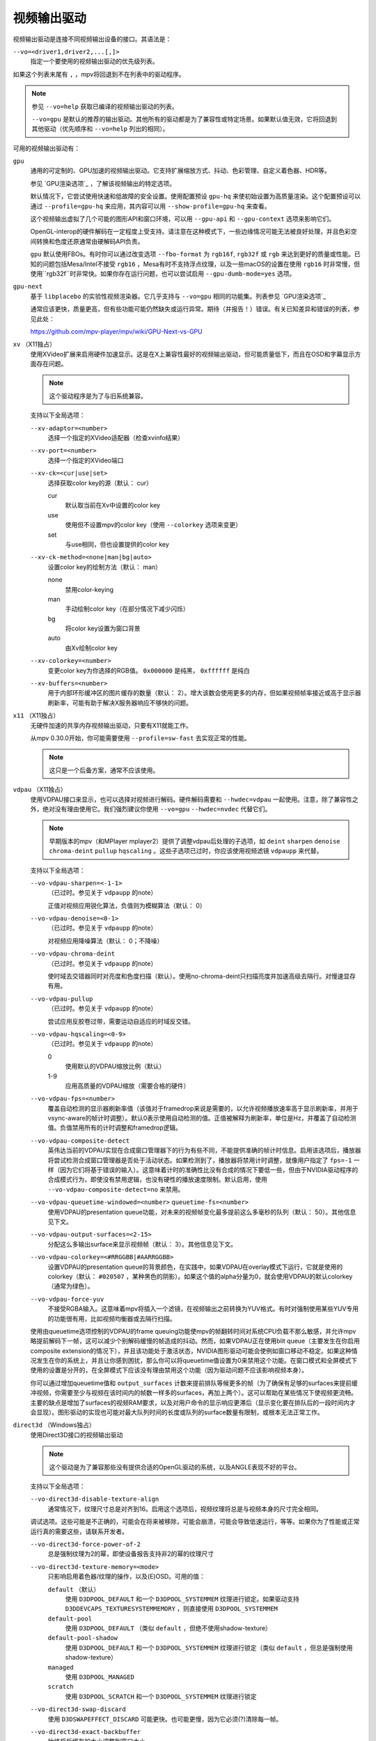 视频输出驱动
============

视频输出驱动是连接不同视频输出设备的接口。其语法是：

``--vo=<driver1,driver2,...[,]>``
    指定一个要使用的视频输出驱动的优先级列表。

如果这个列表末尾有 ``,`` ，mpv将回退到不在列表中的驱动程序。

.. note::

    参见 ``--vo=help`` 获取已编译的视频输出驱动的列表。

    ``--vo=gpu`` 是默认的推荐的输出驱动。其他所有的驱动都是为了兼容性或特定场景。如果默认值无效，它将回退到其他驱动（优先顺序和 ``--vo=help`` 列出的相同）。

可用的视频输出驱动有：

``gpu``
    通用的可定制的、GPU加速的视频输出驱动。它支持扩展缩放方式、抖动、色彩管理、自定义着色器、HDR等。

    参见 `GPU渲染选项`_ ，了解该视频输出的特定选项。

    默认情况下，它尝试使用快速和低故障的安全设置。使用配置预设 ``gpu-hq`` 来使初始设置为高质量渲染。这个配置预设可以通过 ``--profile=gpu-hq`` 来应用，其内容可以用 ``--show-profile=gpu-hq`` 来查看。

    这个视频输出虚拟了几个可能的图形API和窗口环境，可以用 ``--gpu-api`` 和 ``--gpu-context`` 选项来影响它们。

    OpenGL-interop的硬件解码在一定程度上受支持。请注意在这种模式下，一些边缘情况可能无法被良好处理，并且色彩空间转换和色度还原通常由硬解码API负责。

    ``gpu`` 默认使用FBOs。有时你可以通过改变选项 ``--fbo-format`` 为 ``rgb16f``, ``rgb32f`` 或 ``rgb`` 来达到更好的质量或性能。已知的问题包括Mesa/Intel不接受 ``rgb16`` ，Mesa有时不支持浮点纹理，以及一些macOS的设置在使用 ``rgb16`` 时非常慢，但使用``rgb32f``时非常快。如果你存在运行问题，也可以尝试启用 ``--gpu-dumb-mode=yes`` 选项。

``gpu-next``
    基于 ``libplacebo`` 的实验性视频渲染器。它几乎支持与 ``--vo=gpu`` 相同的功能集。列表参见 `GPU渲染选项`_

    通常应该更快，质量更高，但有些功能可能仍然缺失或运行异常。期待（并报告！）错误。有关已知差异和错误的列表，参见此处：

    https://github.com/mpv-player/mpv/wiki/GPU-Next-vs-GPU

``xv`` （X11独占）
    使用XVideo扩展来启用硬件加速显示。这是在X上兼容性最好的视频输出驱动，但可能质量低下，而且在OSD和字幕显示方面存在问题。

    .. note:: 这个驱动程序是为了与旧系统兼容。

    支持以下全局选项：

    ``--xv-adaptor=<number>``
        选择一个指定的XVideo适配器（检查xvinfo结果）
    ``--xv-port=<number>``
        选择一个指定的XVideo端口
    ``--xv-ck=<cur|use|set>``
        选择获取color key的源（默认： cur）

        cur
          默认取当前在Xv中设置的color key
        use
          使用但不设置mpv的color key（使用 ``--colorkey`` 选项来变更）
        set
          与use相同，但也设置提供的color key

    ``--xv-ck-method=<none|man|bg|auto>``
        设置color key的绘制方法（默认： man）

        none
          禁用color-keying
        man
          手动绘制color key（在部分情况下减少闪烁）
        bg
          将color key设置为窗口背景
        auto
          由Xv绘制color key

    ``--xv-colorkey=<number>``
        变更color key为你选择的RGB值。 ``0x000000`` 是纯黑， ``0xffffff`` 是纯白

    ``--xv-buffers=<number>``
        用于内部环形缓冲区的图片缓存的数量（默认： 2）。增大该数会使用更多的内存，但如果视频帧率接近或高于显示器刷新率，可能有助于解决X服务器响应不够快的问题。

``x11`` （X11独占）
    无硬件加速的共享内存视频输出驱动，只要有X11就能工作。

    从mpv 0.30.0开始，你可能需要使用 ``--profile=sw-fast`` 去实现正常的性能。

    .. note:: 这只是一个后备方案，通常不应该使用。

``vdpau`` （X11独占）
    使用VDPAU接口来显示，也可以选择对视频进行解码。硬件解码需要和 ``--hwdec=vdpau`` 一起使用。注意，除了兼容性之外，绝对没有理由使用它。我们强烈建议你使用 ``--vo=gpu`` ``--hwdec=nvdec`` 代替它们。

    .. note::

        早期版本的mpv（和MPlayer mplayer2）提供了调整vdpau后处理的子选项，如 ``deint``  ``sharpen`` ``denoise`` ``chroma-deint`` ``pullup`` ``hqscaling`` 。这些子选项已过时，你应该使用视频滤镜 ``vdpaupp`` 来代替。

    支持以下全局选项：

    ``--vo-vdpau-sharpen=<-1-1>``
        （已过时。参见关于 ``vdpaupp`` 的note）

        正值对视频应用锐化算法，负值则为模糊算法（默认： 0）
    ``--vo-vdpau-denoise=<0-1>``
        （已过时。参见关于 ``vdpaupp`` 的note）

        对视频应用降噪算法（默认： 0；不降噪）
    ``--vo-vdpau-chroma-deint``
        （已过时。参见关于 ``vdpaupp`` 的note）

        使时域去交错器同时对亮度和色度扫描（默认）。使用no-chroma-deint只扫描亮度并加速高级去隔行。对慢速显存有用。
    ``--vo-vdpau-pullup``
        （已过时。参见关于 ``vdpaupp`` 的note）

        尝试应用反胶卷过带，需要运动自适应的时域反交错。
    ``--vo-vdpau-hqscaling=<0-9>``
        （已过时。参见关于 ``vdpaupp`` 的note）

        0
            使用默认的VDPAU缩放比例（默认）
        1-9
            应用高质量的VDPAU缩放（需要合格的硬件）
    ``--vo-vdpau-fps=<number>``
        覆盖自动检测的显示器刷新率值（该值对于framedrop来说是需要的，以允许视频播放速率高于显示刷新率，并用于vsync-aware的帧计时调整）。默认0表示使用自动检测的值。正值被解释为刷新率，单位是Hz，并覆盖了自动检测值。负值禁用所有的计时调整和framedrop逻辑。
    ``--vo-vdpau-composite-detect``
        英伟达当前的VDPAU实现在合成窗口管理器下的行为有些不同，不能提供准确的帧计时信息。启用该选项后，播放器将尝试检测合成窗口管理器是否处于活动状态。如果检测到了，播放器将禁用计时调整，就像用户指定了 ``fps=-1`` 一样（因为它们将基于错误的输入）。这意味着计时的准确性比没有合成的情况下要低一些，但由于NVIDIA驱动程序的合成模式行为，即使没有禁用逻辑，也没有硬性的播放速度限制。默认启用，使用 ``--vo-vdpau-composite-detect=no`` 来禁用。
    ``--vo-vdpau-queuetime-windowed=<number>`` ``queuetime-fs=<number>``
        使用VDPAU的presentation queue功能，对未来的视频帧变化最多提前这么多毫秒的队列（默认： 50）。其他信息见下文。
    ``--vo-vdpau-output-surfaces=<2-15>``
        分配这么多输出surface来显示视频帧（默认： 3）。其他信息见下文。
    ``--vo-vdpau-colorkey=<#RRGGBB|#AARRGGBB>``
        设置VDPAU的presentation queue的背景颜色，在实践中，如果VDPAU在overlay模式下运行，它就是使用的colorkey（默认： ``#020507`` ，某种黑色的阴影）。如果这个值的alpha分量为0，就会使用VDPAU的默认colorkey（通常为绿色）。
    ``--vo-vdpau-force-yuv``
        不接受RGBA输入。这意味着mpv将插入一个滤镜，在视频输出之前转换为YUV格式。有时对强制使用某些YUV专用的功能很有用，比如视频均衡器或去隔行扫描。

    使用由queuetime选项控制的VDPAU的frame queuing功能使mpv的帧翻转时间对系统CPU负载不那么敏感，并允许mpv略提前解码下一帧，这可以减少个别解码缓慢的帧造成的抖动。然而，如果VDPAU正在使用blit queue（主要发生在你启用composite extension的情况下），并且该功能处于激活状态，NVIDIA图形驱动可能会使例如窗口移动不稳定。如果这种情况发生在你的系统上，并且让你感到困扰，那么你可以将queuetime值设置为0来禁用这个功能。在窗口模式和全屏模式下使用的设置是分开的，在全屏模式下应该没有理由禁用这个功能（因为驱动问题不应该影响视频本身）。

    你可以通过增加queuetime值和 ``output_surfaces`` 计数来提前排队等候更多的帧（为了确保有足够的surfaces来提前缓冲视频，你需要至少与视频在该时间内的帧数一样多的surfaces，再加上两个）。这可以帮助在某些情况下使视频更流畅。主要的缺点是增加了surfaces的视频RAM要求，以及对用户命令的显示响应更滞后（显示变化要在排队后的一段时间内才会显现）。图形驱动的实现也可能对最大队列时间的长度或队列的surface数量有限制，或根本无法正常工作。

``direct3d`` （Windows独占）
    使用Direct3D接口的视频输出驱动

    .. note:: 这个驱动是为了兼容那些没有提供合适的OpenGL驱动的系统，以及ANGLE表现不好的平台。

    支持以下全局选项：

    ``--vo-direct3d-disable-texture-align``
        通常情况下，纹理尺寸总是对齐到16。启用这个选项后，视频纹理将总是与视频本身的尺寸完全相同。


    调试选项。这些可能是不正确的，可能会在将来被移除，可能会崩溃，可能会导致低速运行，等等。如果你为了性能或正常运行真的需要这些，请联系开发者。

    ``--vo-direct3d-force-power-of-2``
        总是强制纹理为2的幂，即使设备报告支持非2的幂的纹理尺寸

    ``--vo-direct3d-texture-memory=<mode>``
        只影响启用着色器/纹理的操作，以及(E)OSD。可用的值：

        ``default`` （默认）
            使用 ``D3DPOOL_DEFAULT`` 和一个 ``D3DPOOL_SYSTEMMEM`` 纹理进行锁定。如果驱动支持 ``D3DDEVCAPS_TEXTURESYSTEMMEMORY`` ，则直接使用 ``D3DPOOL_SYSTEMMEM``

        ``default-pool``
            使用 ``D3DPOOL_DEFAULT`` （类似  ``default`` ，但绝不使用shadow-texture）

        ``default-pool-shadow``
            使用 ``D3DPOOL_DEFAULT`` 和一个 ``D3DPOOL_SYSTEMMEM`` 纹理进行锁定（类似  ``default`` ，但总是强制使用shadow-texture）

        ``managed``
            使用 ``D3DPOOL_MANAGED``

        ``scratch``
            使用 ``D3DPOOL_SCRATCH`` 和一个 ``D3DPOOL_SYSTEMMEM`` 纹理进行锁定

    ``--vo-direct3d-swap-discard``
        使用 ``D3DSWAPEFFECT_DISCARD`` 可能更快。也可能更慢，因为它必须(?)清除每一帧。

    ``--vo-direct3d-exact-backbuffer``
        始终将后缓存的大小调整到窗口大小。

``sdl``
    SDL 2.0+ 渲染视频输出驱动，取决于是否有硬件加速的系统。应该在SDL 2.0支持的所有平台上工作。关于详细调整，请参考你的副本文件 ``SDL_hints.h``

    .. note:: 此驱动是为了与无法提供正常的图形驱动程序的系统兼容。

    支持以下全局选项：

    ``--sdl-sw``
        即使检测到软件渲染器也继续

    ``--sdl-switch-mode``
        指示SDL在全屏时切换显示器的视频模式

``vaapi``
    Intel VA API视频输出驱动，支持硬件解码。请注意除了兼容性之外，绝对没有理由使用这个。这是低质量的，而且在OSD方面有问题。我们强烈建议你使用 ``--vo=gpu`` ``--hwdec=vaapi`` 代替它。

    支持以下全局选项：

    ``--vo-vaapi-scaling=<algorithm>``
        default
            驱动程序的默认值（默认）
        fast
            速度快但质量低
        hq
            未指定的依赖驱动程序的高质量缩放，但速度慢
        nla
            ``non-linear anamorphic scaling``

    ``--vo-vaapi-deint-mode=<mode>``
        选择去隔行扫描算法。注意默认情况下，去隔行扫描最初总是关闭的，需要用 ``d`` 键来启用（ ``cycle deinterlace`` 的默认按键绑定）。

        如果libva支持视频后处理（vpp），这个选项就不适用。在这种情况下， ``deint-mode`` 的默认值是 ``no`` ，通过用户交互使用上述方法启用去交错，实际上是插入了 ``vavpp`` 视频滤镜。如果使用的libva后端实际上不支持vpp，你可以使用这个选项强行启用基于视频输出的去隔行扫描。

        no
            不允许去隔行扫描（较新的libva的默认值）
        first-field
            只显示第一个场
        bob
            bob去隔行扫描（较早的libva的默认值）

    ``--vo-vaapi-scaled-osd=<yes|no>``
        如果启用，那么OSD将按视频分辨率渲染，并按显示分辨率进行缩放。默认情况下，这个功能是禁用的，如果驱动程序支持，OSD将以显示分辨率渲染。

``null``
    无视频输出。对于基准测试很有用。

    通常情况下，用 ``--no-video`` 来禁用视频更好。

    支持以下全局选项：

    ``--vo-null-fps=<value>``
        模拟显示FPS。这人为地限制了视频输出每秒接受的帧数。

``caca``
    Color ASCII art video output driver that works on a text console.

    .. note:: This driver is a joke.

``tct``
    彩色Unicode艺术视频输出驱动，在文本控制台中工作。默认情况下，取决于现代终端对真彩色的支持，以完整色范围显示图像，但也支持256色输出（见下文）。在Windows上，它需要一个ansi终端例如mintty。

    从mpv 0.30.0开始，你可能需要使用 ``--profile=sw-fast`` 来获得合格的性能。

    注意：TCT图像输出与mpv的其他终端输出不同步，这可能导致图像破碎。选项 ``--no-terminal`` 或 ``--really-quiet`` 有助于解决这个问题。

    ``--vo-tct-algo=<algo>``
        选择如何将像素写入到终端

        half-blocks
            使用unicode LOWER HALF BLOCK字符来实现更高的垂直分辨率（默认）
        plain
            使用空格。导致垂直分辨率下降两重，但理论上在更多地方起作用

    ``--vo-tct-width=<width>`` ``--vo-tct-height=<height>``
        假设终端有指定的字符宽度和/或高度。如果不能检测终端尺寸，这些默认为80x25

    ``--vo-tct-256=<yes|no>`` （默认： no）
        使用256色 —— 用于不支持真彩色的终端

``sixel``
    使用sixels的终端图形输出。用 ``mlterm`` 和 ``xterm`` 测试。

    注意：Sixel图像输出与mpv的其他终端输出不同步，这可能导致图像破碎。选项 ``--really-quiet`` 有助于解决这个问题，建议使用。

    你可能需要使用 ``--profile=sw-fast`` 来获得合格的性能。

    注意：在撰写本文时， ``xterm`` 默认不启用sixel —— 以 ``xterm -ti 340`` 启动是启用它的一个方法。另外， ``xterm`` 默认不显示大于1000x1000像素的图像。

    为了正确地渲染和对齐sixel图像，mpv需要知道终端的尺寸，包括单元格和像素。默认情况下，它试图使用终端报告的值，然而，由于终端之间的差异，这是一个容易出错的过程，不能确定地自动进行 —— 一些终端报告的尺寸是以像素为单位的，包括边距 —— 例如 ``xterm`` ，而其他终端报告的是实际可用的像素数 - 如 ``mlterm`` 。此外，它们在最大化或全屏时的表现可能不同，mpv不能用标准方法检测这种状态。

    Sixel的大小和对齐选项：

    ``--vo-sixel-cols=<columns>`` ``--vo-sixel-rows=<rows>`` （默认： 0）
        以字符单元指定终端尺寸，否则(0)从终端读取，或退回到80x25。注意，mpv不使用最后一行的sixel，因为这似乎会导致滚动。

    ``--vo-sixel-width=<width>`` ``--vo-sixel-height=<height>`` （默认： 0）
        指定可用的像素大小，否则(0)从终端读取，或退回到320x240。除了排除最后一行外，高度也被进一步四舍五入为6的倍数（sixel单位高度），以避免溢出低于指定的尺寸。

    ``--vo-sixel-left=<col>`` ``--vo-sixel-top=<row>`` （默认： 0）
        指定图像开始在字符单元中的位置（1是第一列或第一行）。如果是0（默认），则尝试根据其他值和图像的长宽比和缩放来自动确定它。

    ``--vo-sixel-pad-x=<pad_x>`` ``--vo-sixel-pad-y=<pad_y>`` （默认： -1）
        只在mpv从终端读取尺寸（像素）时使用。指定终端报告的尺寸所包含的填充像素数（单边）。如果-1（默认），那么像素数将被四舍五入为单元格数的倍数（每个轴），以考虑报告中的边距 —— 这只有在每个轴的总体填充量小于单元格数时才能正确工作。

    ``--vo-sixel-exit-clear=<yes|no>`` （默认： yes）
        是否在退出时清除终端。当设置为no时 —— 退出后最后一个sixel图像留在屏幕上，光标跟随它。

    Sixel图像质量选项：

    ``--vo-sixel-dither=<algo>``
        选择libsixel应该应用的抖动算法。根据libsixel的文档，可以是以下列表中的一个。

        auto （默认）
            让libsixel选择抖动方法
        none
            不扩散
        atkinson
            用Bill Atkinson的方法进行扩散
        fs
            用Floyd-Steinberg的方法扩散
        jajuni
            用Jarvis, Judice & Ninke的方法进行扩散
        stucki
            用Stucki的方法进行扩散
        burkes
            用Burkes的方法进行扩散
        arithmetic
            位置稳定的算术抖动
        xor
            基于位置稳定的算术xor抖动

    ``--vo-sixel-fixedpalette=<yes|no>`` （默认： yes）
        使用libsixel的内置静态调色板，使用XTERM256配置预设进行抖动。固定调色板使用256色进行抖动。请注意，使用 ``no`` （在撰写本文时）会减慢 ``xterm`` 的速度。

    ``--vo-sixel-reqcolors=<colors>`` （默认： 256）
        对固定调色板没有影响。设置libsixel使用动态调色板所需的颜色数。这个值也取决于终端仿真器。Xterm支持256种颜色。可以把这个值设得低一些，以提高性能。

    ``--vo-sixel-threshold=<threshold>`` （默认： -1）
        对固定调色板没有影响。定义改变调色板的阈值 —— 以颜色数量的百分比表示，例如，当颜色数量改变20%时，20将改变调色板。这是一个减少调色板变化次数的简单措施，因为在某些终端（ ``xterm`` ）中它可能很慢。默认的(-1)将在每一帧上选择一个调色板，并且会有更好的质量。

``image``
    将每一帧输出到当前目录下的一个图像文件。每个文件名是用前导零填充的帧号。

    支持以下全局选项：

    ``--vo-image-format=<format>``
        选择图像文件格式

        jpg
            JPEG文件，扩展名为.jpg（默认）
        jpeg
            JPEG文件，扩展名为.jpeg
        png
            PNG文件
        webp
            WebP文件

    ``--vo-image-png-compression=<0-9>``
        PNG压缩系数（速度与文件大小的权衡）（默认： 7）
    ``--vo-image-png-filter=<0-5>``
        在PNG压缩前应用的过滤器（0 = none; 1 = sub; 2 = up; 3 = average; 4 = Paeth; 5 = mixed）（默认： 5）
    ``--vo-image-jpeg-quality=<0-100>``
        JPEG质量系数（默认： 90）
    ``--vo-image-jpeg-optimize=<0-100>``
        JPEG优化系数（默认： 100）
    ``--vo-image-webp-lossless=<yes|no>``
        启用写入无损质量的WebP文件（默认： no）
    ``--vo-image-webp-quality=<0-100>``
        WebP质量（默认： 75）
    ``--vo-image-webp-compression=<0-6>``
        WebP压缩系数（默认： 4）
    ``--vo-image-outdir=<dirname>``
        指定保存图像文件的目录（默认： ``./`` ）

``libmpv``
    用于libmpv的直接嵌入。作为一个特例，在macOS上，它被当作mpv(cocoa-cb)中的一个普通视频输出使用。否则在其他情况下是无用的（参见 ``<mpv/render.h>`` ）。

    这也支持许多 ``gpu`` 视频输出的选项，取决于后端。

``rpi`` （树莓派）
    在树莓派上使用MMAL API进行原生视频输出。

    这已过时。使用 ``--vo=gpu`` 代替，这是默认的且提供相同的功能。 ``rpi`` 视频输出将在mpv 0.23.0中被删除。它的功能被折叠到--vo=gpu中，现在通过把它当作硬件overlay来使用RPI硬件解码（不应用GL filtering）。在0.23.0中还将改变：--fs标志在默认情况下将被重置为 "no"（就像在其他平台上）。

    支持以下过时的全局选项：

    ``--rpi-display=<number>``
        选择视频overlay应显示的显示器号码（默认： 0）

    ``--rpi-layer=<number>``
        选择视频overlay应显示的dispmanx层（默认： -10）。注意，mpv也将使用所选层上面的2个层，来处理窗口背景和OSD。实际的视频渲染将发生在所选层上面的那一层。

    ``--rpi-background=<yes|no>``
        是否在视频后面渲染一个黑色背景（默认： no）。通常情况下，最好结束控制台的framebuffer，这样会有更好的性能。

    ``--rpi-osd=<yes|no>``
        默认情况下启用。如果用 ``no`` 禁用，就不会创建OSD层。这也意味着将不会有字幕被渲染。

``drm`` (Direct Rendering Manager)
    使用Kernel Mode Setting / Direct Rendering Manager的视频输出驱动。应该在不想安装完整的图形环境时使用（例如，没有X）。不支持硬件加速（如果你需要，请检查 ``drm`` 后端的 ``gpu`` 视频输出）。

    从mpv 0.30.0开始，你可能需要使 ``--profile=sw-fast`` 来获得合格的性能。

    支持以下全局选项：

    ``--drm-connector=[<gpu_number>.]<name>``
        选择要使用的连接器（通常是显示器）。如果 ``<name>`` 为空或 ``auto`` ，mpv将在第一个可用的连接器上渲染输出。使用 ``--drm-connector=help`` 来获取可用连接器的列表。 ``<gpu_number>`` 参数可用于区分多个显卡，但已过时，改为使用 ``--drm-device`` 。（默认： 空）

    ``--drm-device=<path>``
        选择要使用的DRM设备文件。如果指定了这个文件，它将取代自动选择卡和任何指定的卡号 ``--drm-connector`` 。（默认： 空）

    ``--drm-mode=<preferred|highest|N|WxH[@R]>``
        要使用的模式（分辨率和帧速率）。可能的值：

        :preferred: 使用所选连接器上的屏幕的首选模式（默认）
        :highest:   使用所选连接器上可用的最高分辨率的模式
        :N:         通过索引选择模式
        :WxH[@R]:   通过宽度、高度和可选的刷新率来指定模式。如果有几种模式相匹配，则选择EDID模式列表中排在第一位的模式。

        使用 ``--drm-mode=help`` 来获得所有活动连接器的可用模式列表。

    ``--drm-atomic=<no|auto>``
        切换使用原子模式设置。这在调试时非常有用。

        :no:    使用传统的模式设置
        :auto:  使用原子模式设置，如果不能使用，则退回到传统模式设置（默认）

        注意：只影响到 ``gpu-context=drm`` 。 ``vo=drm`` 只支持传统的模式设置。

    ``--drm-draw-plane=<primary|overlay|N>``
        选择DRM平面，在正常情况下，视频和OSD被绘制到该平面。该平面可以被指定为 ``primary`` ，它将选择第一个适用的主平面； ``overlay`` ，它将选择第一个适用的覆盖平面；或者通过索引。索引是基于零的，与CRTC有关（默认： primary）

        当与drmprime-drm hwdec互操作使用该选项时，只有OSD被渲染到这个平面。

    ``--drm-drmprime-video-plane=<primary|overlay|N>``
        选择DRM平面，用于drmprime-drm hwdec接口的视频（例如RockChip SoC上的rkmpp hwdec，以及其他各种SoC上的v4l2 hwdec）。否则，该平面将不被使用。该选项接受与 ``--drm-draw-plane`` 相同的值。（默认： overlay）

        为了能够在不同的SoC上成功播放4K视频，你可能需要设置 ``--drm-draw-plane=overlay --drm-drmprime-video-plane=primary`` ，并设置 ``--drm-draw-surface-size=1920x1080`` ，以较低的分辨率渲染OSD（由hwdec处理的视频将在drmprime-video平面上以全4K分辨率显示）

    ``--drm-format=<xrgb8888|xrgb2101010>``
        选择要使用的DRM格式（默认： xrgb8888）。这允许你选择DRM模式的比特深度。xrgb8888是你常用的每像素24比特/每通道8比特的填充RGB格式。xrgb2101010是每像素30比特/每通道10比特的填充RGB格式，有2比特的填充。

        在某些情况下，xrgb2101010可以在 ``drm`` 视频输出中工作，但不能在 ``gpu`` 视频输出的 ``drm`` 后端工作。这是因为使用 ``gpu`` 视频输出，除了需要DRM驱动的支持外，还需要EGL驱动对xrgb2101010的支持。

    ``--drm-draw-surface-size=<[WxH]>``
        设置在绘制平面上使用的曲面的大小。然后，该曲面将被放大到当前的屏幕分辨率。这个选项在高分辨率下与drmprim-drm hwdec互操作一起使用时非常有用，因为它允许将绘制平面（在这种情况下只处理OSD）缩小到GPU可以处理的尺寸。

        当不使用drmprime-drm hwdec互操作时，这个选项只会导致视频在不同的分辨率下被渲染，然后被缩放到屏幕尺寸。

        注意：这个选项只有在支持DRM atomic的情况下才可用（默认： display resolution）

``mediacodec_embed`` （安卓）
    将 ``IMGFMT_MEDIACODEC`` 帧直接渲染到 ``android.view.Surface`` 。需要 ``--hwdec=mediacodec`` 的硬件解码，以及 ``--vo=mediacodec_embed`` 和 ``--wid=(intptr_t)(*android.view.Surface)``

    由于这个视频输出使用原生解码和渲染程序，mpv的许多功能（字幕渲染、OSD/OSC、视频滤镜等）在这个驱动中是不可用的。

    要使用硬解码应使用 ``--vo=gpu`` ，并一起使用 ``--hwdec=mediacodec-copy`` 和 ``--gpu-context=android``

``wlshm`` （Wayland独占）
    没有硬件加速的共享内存视频输出驱动，只要有Wayland就能工作。

    从mpv 0.30.0开始，你可能需要使用 ``--profile=sw-fast`` 来获得合格的性能。

    .. note:: 这只是一个后备方案，通常不应使用。
